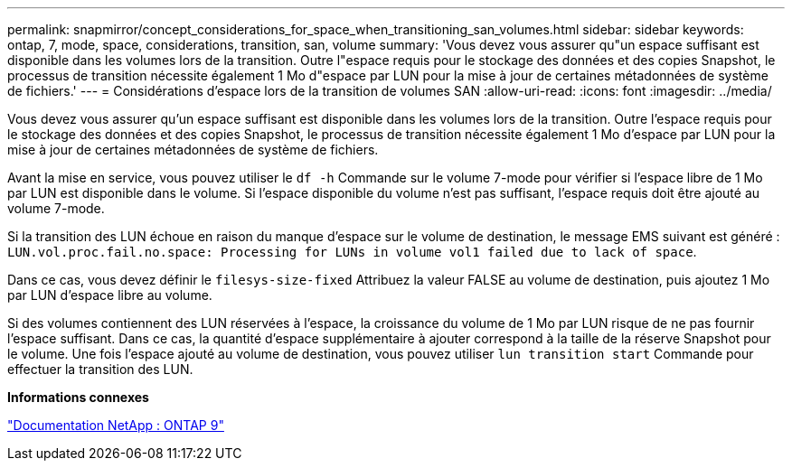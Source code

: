 ---
permalink: snapmirror/concept_considerations_for_space_when_transitioning_san_volumes.html 
sidebar: sidebar 
keywords: ontap, 7, mode, space, considerations, transition, san, volume 
summary: 'Vous devez vous assurer qu"un espace suffisant est disponible dans les volumes lors de la transition. Outre l"espace requis pour le stockage des données et des copies Snapshot, le processus de transition nécessite également 1 Mo d"espace par LUN pour la mise à jour de certaines métadonnées de système de fichiers.' 
---
= Considérations d'espace lors de la transition de volumes SAN
:allow-uri-read: 
:icons: font
:imagesdir: ../media/


[role="lead"]
Vous devez vous assurer qu'un espace suffisant est disponible dans les volumes lors de la transition. Outre l'espace requis pour le stockage des données et des copies Snapshot, le processus de transition nécessite également 1 Mo d'espace par LUN pour la mise à jour de certaines métadonnées de système de fichiers.

Avant la mise en service, vous pouvez utiliser le `df -h` Commande sur le volume 7-mode pour vérifier si l'espace libre de 1 Mo par LUN est disponible dans le volume. Si l'espace disponible du volume n'est pas suffisant, l'espace requis doit être ajouté au volume 7-mode.

Si la transition des LUN échoue en raison du manque d'espace sur le volume de destination, le message EMS suivant est généré : `LUN.vol.proc.fail.no.space: Processing for LUNs in volume vol1 failed due to lack of space`.

Dans ce cas, vous devez définir le `filesys-size-fixed` Attribuez la valeur FALSE au volume de destination, puis ajoutez 1 Mo par LUN d'espace libre au volume.

Si des volumes contiennent des LUN réservées à l'espace, la croissance du volume de 1 Mo par LUN risque de ne pas fournir l'espace suffisant. Dans ce cas, la quantité d'espace supplémentaire à ajouter correspond à la taille de la réserve Snapshot pour le volume. Une fois l'espace ajouté au volume de destination, vous pouvez utiliser `lun transition start` Commande pour effectuer la transition des LUN.

*Informations connexes*

http://docs.netapp.com/ontap-9/index.jsp["Documentation NetApp : ONTAP 9"]
